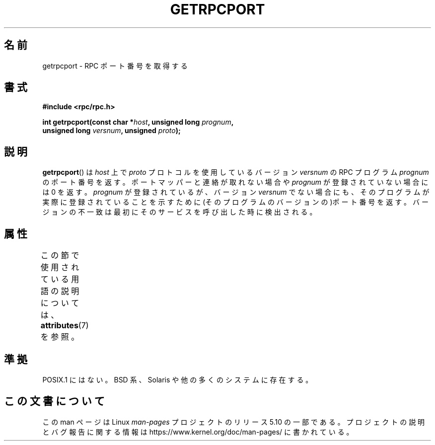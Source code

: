 .\" This page was taken from the 4.4BSD-Lite CDROM (BSD license)
.\"
.\" %%%LICENSE_START(BSD_ONELINE_CDROM)
.\" This page was taken from the 4.4BSD-Lite CDROM (BSD license)
.\" %%%LICENSE_END
.\"
.\" @(#)getrpcport.3r	2.2 88/08/02 4.0 RPCSRC; from 1.12 88/02/26 SMI
.\"*******************************************************************
.\"
.\" This file was generated with po4a. Translate the source file.
.\"
.\"*******************************************************************
.\"
.\" Japanese Version Copyright (c) 1999 HANATAKA Shinya
.\"         all rights reserved.
.\" Translated Tue Jan 11 00:56:31 JST 2000
.\"         by HANATAKA Shinya <hanataka@abyss.rim.or.jp>
.\"
.TH GETRPCPORT 3 2017\-09\-15 "" "Linux Programmer's Manual"
.SH 名前
getrpcport \- RPC ポート番号を取得する
.SH 書式
.nf
\fB#include <rpc/rpc.h>\fP
.PP
\fBint getrpcport(const char *\fP\fIhost\fP\fB, unsigned long \fP\fIprognum\fP\fB,\fP
\fB               unsigned long \fP\fIversnum\fP\fB, unsigned \fP\fIproto\fP\fB);\fP
.fi
.SH 説明
\fBgetrpcport\fP()  は \fIhost\fP 上で \fIproto\fP プロトコルを使用しているバージョン \fIversnum\fP の RPC
プログラム \fIprognum\fP のポート番号を返す。 ポートマッパーと連絡が取れない場合や \fIprognum\fP が登録されていない場合には 0
を返す。 \fIprognum\fP が登録されているが、バージョン \fIversnum\fP
でない場合にも、そのプログラムが実際に登録されていることを示すために (そのプログラムのバージョンの)ポート番号を返す。
バージョンの不一致は最初にそのサービスを呼び出した時に検出される。
.SH 属性
この節で使用されている用語の説明については、 \fBattributes\fP(7) を参照。
.TS
allbox;
lb lb lb
l l l.
インターフェース	属性	値
T{
\fBgetrpcport\fP()
T}	Thread safety	MT\-Safe env locale
.TE
.sp 1
.SH 準拠
POSIX.1 にはない。 BSD 系、Solaris や他の多くのシステムに存在する。
.SH この文書について
この man ページは Linux \fIman\-pages\fP プロジェクトのリリース 5.10 の一部である。プロジェクトの説明とバグ報告に関する情報は
\%https://www.kernel.org/doc/man\-pages/ に書かれている。
